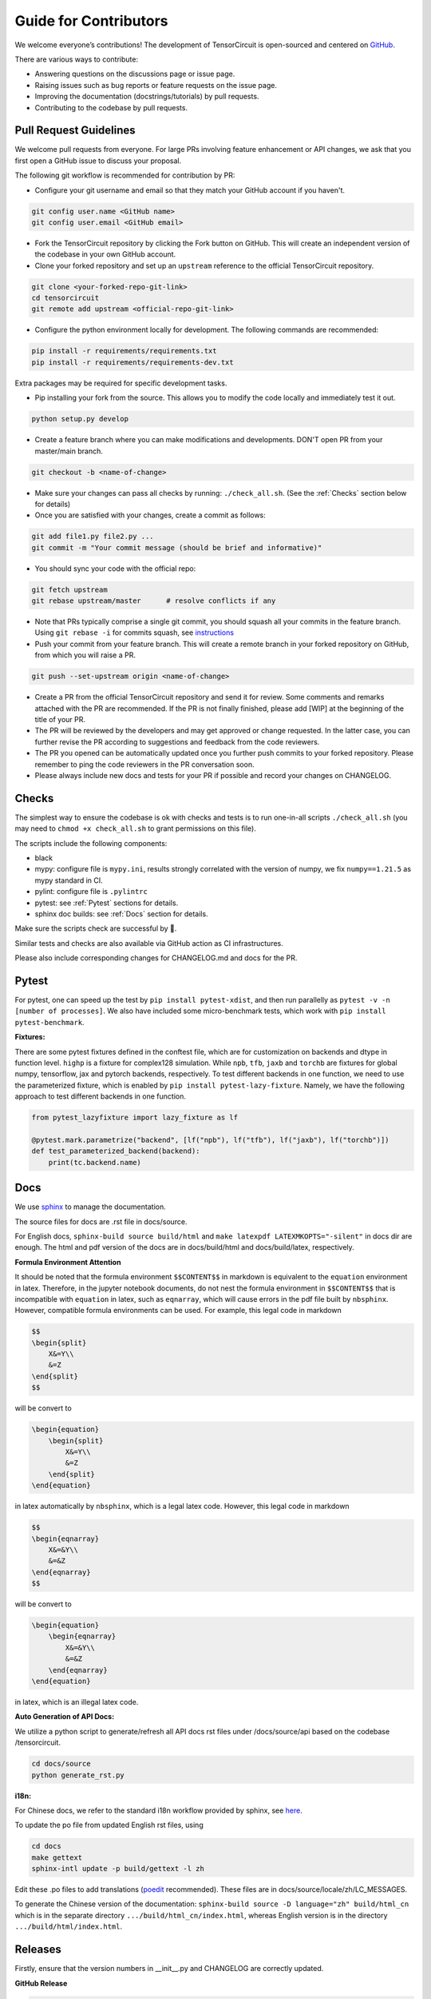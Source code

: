 Guide for Contributors
============================

We welcome everyone’s contributions! The development of TensorCircuit is open-sourced and centered on `GitHub <https://github.com/tencent-quantum-lab/tensorcircuit>`_.

There are various ways to contribute:

* Answering questions on the discussions page or issue page.

* Raising issues such as bug reports or feature requests on the issue page.

* Improving the documentation (docstrings/tutorials) by pull requests.

* Contributing to the codebase by pull requests.



Pull Request Guidelines
-------------------------------

We welcome pull requests from everyone. For large PRs involving feature enhancement or API changes, we ask that you first open a GitHub issue to discuss your proposal.

The following git workflow is recommended for contribution by PR:

* Configure your git username and email so that they match your GitHub account if you haven't.

.. code-block:: bash

    git config user.name <GitHub name>
    git config user.email <GitHub email>

* Fork the TensorCircuit repository by clicking the Fork button on GitHub. This will create an independent version of the codebase in your own GitHub account.

* Clone your forked repository and set up an ``upstream`` reference to the official TensorCircuit repository.

.. code-block:: bash

    git clone <your-forked-repo-git-link>
    cd tensorcircuit
    git remote add upstream <official-repo-git-link>

* Configure the python environment locally for development. The following commands are recommended:

.. code-block:: bash

    pip install -r requirements/requirements.txt
    pip install -r requirements/requirements-dev.txt

Extra packages may be required for specific development tasks.

* Pip installing your fork from the source. This allows you to modify the code locally and immediately test it out.

.. code-block:: bash

    python setup.py develop

* Create a feature branch where you can make modifications and developments. DON'T open PR from your master/main branch.

.. code-block:: bash

    git checkout -b <name-of-change>

* Make sure your changes can pass all checks by running: ``./check_all.sh``. (See the :ref:`Checks` section below for details)

* Once you are satisfied with your changes, create a commit as follows:

.. code-block:: bash

    git add file1.py file2.py ...
    git commit -m "Your commit message (should be brief and informative)"
    
* You should sync your code with the official repo:

.. code-block:: bash

    git fetch upstream
    git rebase upstream/master      # resolve conflicts if any

* Note that PRs typically comprise a single git commit, you should squash all your commits in the feature branch. Using ``git rebase -i`` for commits squash, see `instructions <https://www.internalpointers.com/post/squash-commits-into-one-git>`_

* Push your commit from your feature branch. This will create a remote branch in your forked repository on GitHub, from which you will raise a PR.

.. code-block:: bash

  git push --set-upstream origin <name-of-change>

* Create a PR from the official TensorCircuit repository and send it for review. Some comments and remarks attached with the PR are recommended. If the PR is not finally finished, please add [WIP] at the beginning of the title of your PR.

* The PR will be reviewed by the developers and may get approved or change requested. In the latter case, you can further revise the PR according to suggestions and feedback from the code reviewers.

* The PR you opened can be automatically updated once you further push commits to your forked repository. Please remember to ping the code reviewers in the PR conversation soon.

* Please always include new docs and tests for your PR if possible and record your changes on CHANGELOG.


Checks
--------------------

The simplest way to ensure the codebase is ok with checks and tests is to run one-in-all scripts ``./check_all.sh`` (you may need to ``chmod +x check_all.sh`` to grant permissions on this file).

The scripts include the following components:

* black

* mypy: configure file is ``mypy.ini``, results strongly correlated with the version of numpy, we fix ``numpy==1.21.5`` as mypy standard in CI.

* pylint: configure file is ``.pylintrc``

* pytest: see :ref:`Pytest` sections for details. 

* sphinx doc builds: see :ref:`Docs` section for details.

Make sure the scripts check are successful by 💐.

Similar tests and checks are also available via GitHub action as CI infrastructures.

Please also include corresponding changes for CHANGELOG.md and docs for the PR.


Pytest
---------

For pytest, one can speed up the test by ``pip install pytest-xdist``, and then run parallelly as ``pytest -v -n [number of processes]``. 
We also have included some micro-benchmark tests, which work with ``pip install pytest-benchmark``.

**Fixtures:**

There are some pytest fixtures defined in the conftest file, which are for customization on backends and dtype in function level.
``highp`` is a fixture for complex128 simulation. While ``npb``, ``tfb``, ``jaxb`` and ``torchb`` are fixtures for global numpy, tensorflow, jax and pytorch backends, respectively.
To test different backends in one function, we need to use the parameterized fixture, which is enabled by ``pip install pytest-lazy-fixture``. Namely, we have the following approach to test different backends in one function.

.. code-block:: python

    from pytest_lazyfixture import lazy_fixture as lf

    @pytest.mark.parametrize("backend", [lf("npb"), lf("tfb"), lf("jaxb"), lf("torchb")])
    def test_parameterized_backend(backend):
        print(tc.backend.name)



Docs
--------

We use `sphinx <https://www.sphinx-doc.org/en/master/>`__ to manage the documentation.

The source files for docs are .rst file in docs/source.

For English docs, ``sphinx-build source build/html`` and ``make latexpdf LATEXMKOPTS="-silent"`` in docs dir are enough.
The html and pdf version of the docs are in docs/build/html and docs/build/latex, respectively.

**Formula Environment Attention**

It should be noted that the formula environment ``$$CONTENT$$`` in markdown is equivalent to the ``equation`` environment in latex.
Therefore, in the jupyter notebook documents, do not nest the formula environment in ``$$CONTENT$$`` that is incompatible with
``equation`` in latex, such as ``eqnarray``, which will cause errors in the pdf file built by ``nbsphinx``.
However, compatible formula environments can be used. For example, this legal code in markdown

.. code-block:: markdown

    $$
    \begin{split}
        X&=Y\\
        &=Z
    \end{split}
    $$

will be convert to

.. code-block:: latex

    \begin{equation}
        \begin{split}
            X&=Y\\
            &=Z
        \end{split}
    \end{equation}

in latex automatically by ``nbsphinx``, which is a legal latex code. However, this legal code in markdown

.. code-block:: markdown

    $$
    \begin{eqnarray}
        X&=&Y\\
        &=&Z
    \end{eqnarray}
    $$

will be convert to

.. code-block:: latex

    \begin{equation}
        \begin{eqnarray}
            X&=&Y\\
            &=&Z
        \end{eqnarray}
    \end{equation}

in latex, which is an illegal latex code.

**Auto Generation of API Docs:**

We utilize a python script to generate/refresh all API docs rst files under /docs/source/api based on the codebase /tensorcircuit.

.. code-block:: bash

    cd docs/source
    python generate_rst.py

**i18n:**

For Chinese docs, we refer to the standard i18n workflow provided by sphinx, see `here <https://www.sphinx-doc.org/en/master/usage/advanced/intl.html>`__.

To update the po file from updated English rst files, using

.. code-block:: bash

    cd docs
    make gettext
    sphinx-intl update -p build/gettext -l zh


Edit these .po files to add translations (`poedit <https://poedit.net/>`__ recommended). These files are in docs/source/locale/zh/LC_MESSAGES.

To generate the Chinese version of the documentation: ``sphinx-build source -D language="zh" build/html_cn`` which is in the separate directory ``.../build/html_cn/index.html``, whereas English version is in the directory ``.../build/html/index.html``.


Releases
------------

Firstly, ensure that the version numbers in __init__.py and CHANGELOG are correctly updated.

**GitHub Release**

.. code-block:: bash

    git tag v0.x.y 
    git push origin v0.x.y
    # assume origin is the upstream name

And from GitHub page choose draft a release from tag.

**PyPI Release**

.. code-block:: bash

    python setup.py sdist bdist_wheel
    export VERSION=0.x.y
    twine upload dist/tensorcircuit-${VERSION}-py3-none-any.whl dist/tensorcircuit-${VERSION}.tar.gz


**DockerHub Release**

Make sure the DockerHub account is logged in via ``docker login``.

.. code-block:: bash

    sudo docker build . -f docker/Dockerfile -t tensorcircuit
    sudo docker tag tensorcircuit:latest tensorcircuit/tensorcircuit:0.x.y
    sudo docker push tensorcircuit/tensorcircuit:0.x.y
    sudo docker tag tensorcircuit:latest tensorcircuit/tensorcircuit:latest
    sudo docker push tensorcircuit/tensorcircuit:latest

**Binder Release**

One may need to update the tensorcirucit version for binder environment by pushing new commit in refraction-ray/tc-env repo with new version update in its ``requriements.txt``.
See `mybind setup <https://discourse.jupyter.org/t/tip-speed-up-binder-launches-by-pulling-github-content-in-a-binder-link-with-nbgitpuller/922>`_ for speed up via nbgitpuller. 